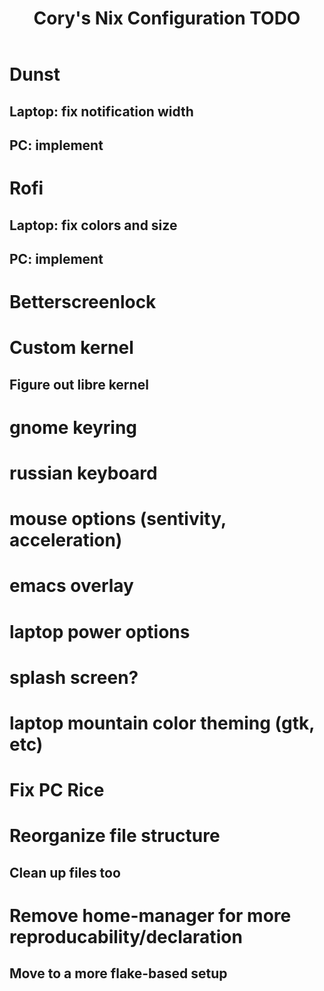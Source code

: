 #+title:Cory's Nix Configuration TODO
#+description: Cory's Nix Configuration TODO

* Dunst
** Laptop: fix notification width
** PC: implement
* Rofi
** Laptop: fix colors and size
** PC: implement
* Betterscreenlock
* Custom kernel
** Figure out libre kernel
* gnome keyring
* russian keyboard
* mouse options (sentivity, acceleration)
* emacs overlay
* laptop power options
* splash screen?
* laptop mountain color theming (gtk, etc)
* Fix PC Rice
* Reorganize file structure
** Clean up files too
* Remove home-manager for more reproducability/declaration
** Move to a more flake-based setup
